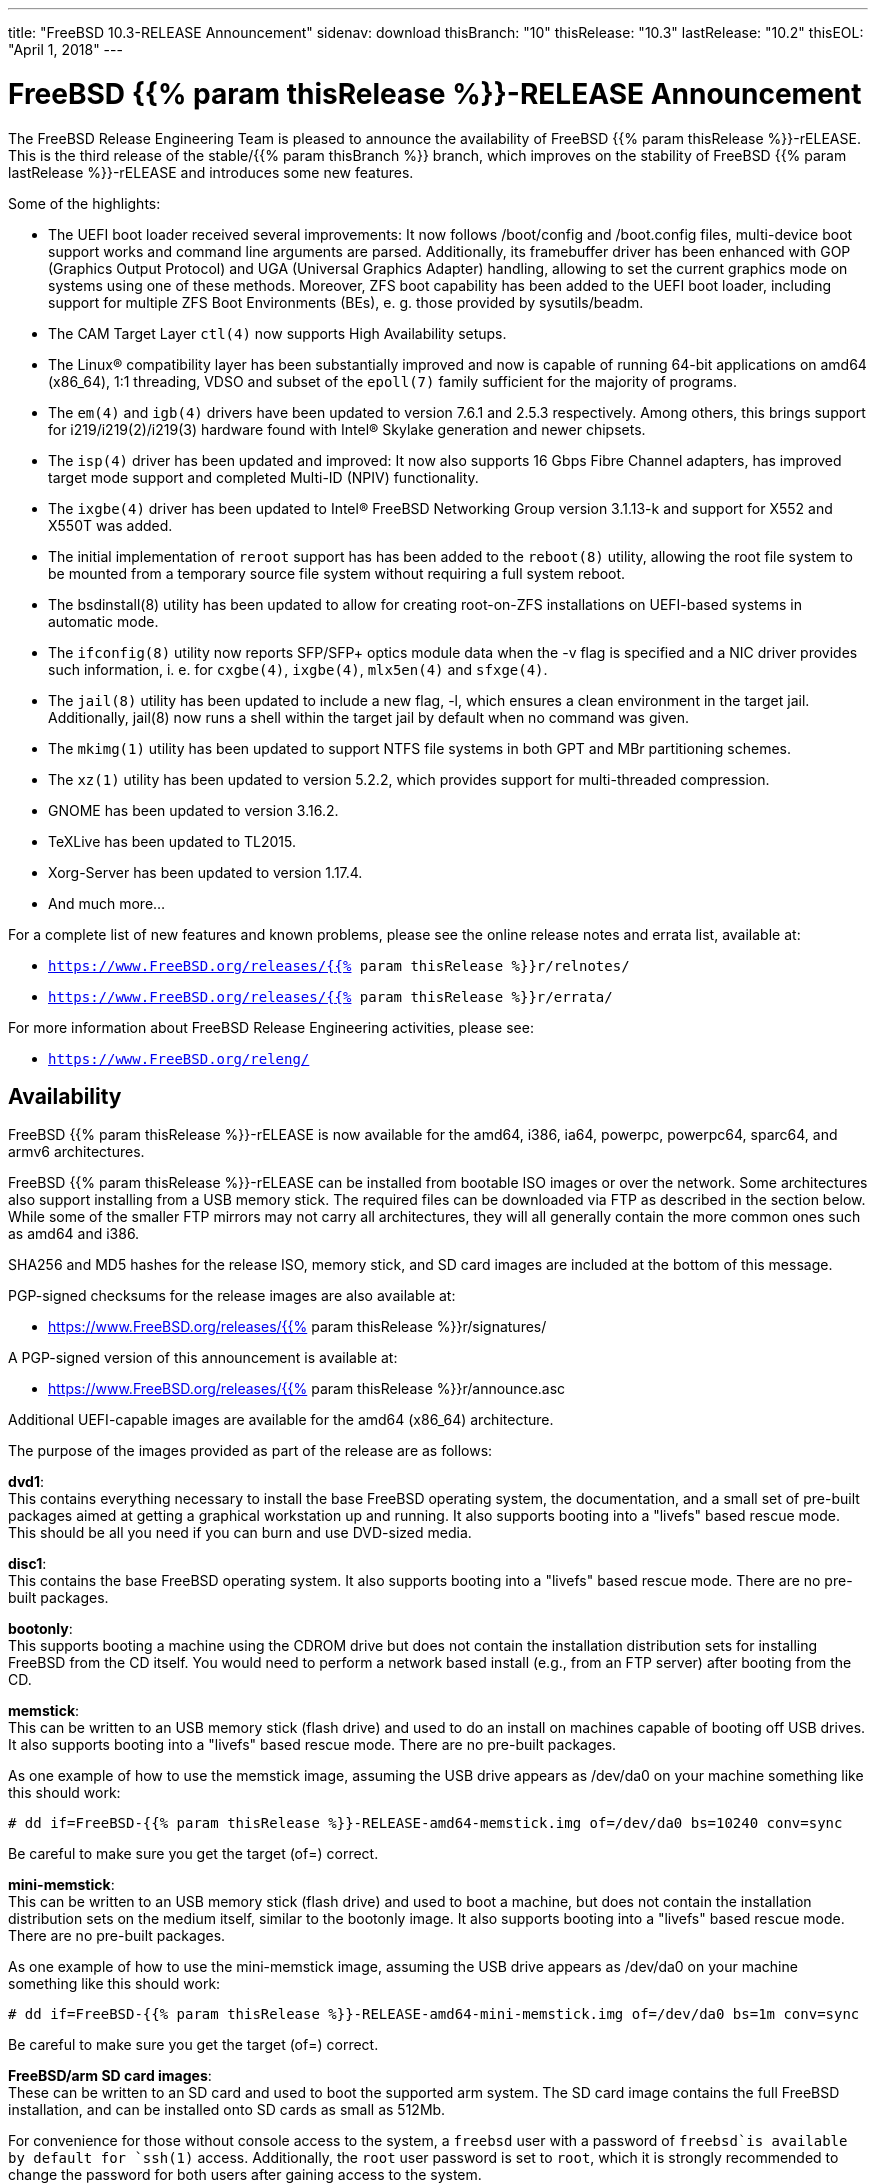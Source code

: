 ---
title: "FreeBSD 10.3-RELEASE Announcement"
sidenav: download
thisBranch: "10"
thisRelease: "10.3"
lastRelease: "10.2"
thisEOL: "April 1, 2018"
---

= FreeBSD {{% param thisRelease %}}-RELEASE Announcement

The FreeBSD Release Engineering Team is pleased to announce the availability of FreeBSD {{% param thisRelease %}}-rELEASE. This is the third release of the stable/{{% param thisBranch %}} branch, which improves on the stability of FreeBSD {{% param lastRelease %}}-rELEASE and introduces some new features.

Some of the highlights:

* The UEFI boot loader received several improvements: It now follows /boot/config and /boot.config files, multi-device boot support works and command line arguments are parsed. Additionally, its framebuffer driver has been enhanced with GOP (Graphics Output Protocol) and UGA (Universal Graphics Adapter) handling, allowing to set the current graphics mode on systems using one of these methods. Moreover, ZFS boot capability has been added to the UEFI boot loader, including support for multiple ZFS Boot Environments (BEs), e. g. those provided by sysutils/beadm.
* The CAM Target Layer `ctl(4)` now supports High Availability setups.
* The Linux(R) compatibility layer has been substantially improved and now is capable of running 64-bit applications on amd64 (x86_64), 1:1 threading, VDSO and subset of the `epoll(7)` family sufficient for the majority of programs.
* The `em(4)` and `igb(4)` drivers have been updated to version 7.6.1 and 2.5.3 respectively. Among others, this brings support for i219/i219(2)/i219(3) hardware found with Intel(R) Skylake generation and newer chipsets.
* The `isp(4)` driver has been updated and improved: It now also supports 16 Gbps Fibre Channel adapters, has improved target mode support and completed Multi-ID (NPIV) functionality.
* The `ixgbe(4)` driver has been updated to Intel(R) FreeBSD Networking Group version 3.1.13-k and support for X552 and X550T was added.
* The initial implementation of `reroot` support has has been added to the `reboot(8)` utility, allowing the root file system to be mounted from a temporary source file system without requiring a full system reboot.
* The bsdinstall(8) utility has been updated to allow for creating root-on-ZFS installations on UEFI-based systems in automatic mode.
* The `ifconfig(8)` utility now reports SFP/SFP+ optics module data when the -v flag is specified and a NIC driver provides such information, i. e. for `cxgbe(4)`, `ixgbe(4)`, `mlx5en(4)` and `sfxge(4)`.
* The `jail(8)` utility has been updated to include a new flag, -l, which ensures a clean environment in the target jail. Additionally, jail(8) now runs a shell within the target jail by default when no command was given.
* The `mkimg(1)` utility has been updated to support NTFS file systems in both GPT and MBr partitioning schemes.
* The `xz(1)` utility has been updated to version 5.2.2, which provides support for multi-threaded compression.
* GNOME has been updated to version 3.16.2.
* TeXLive has been updated to TL2015.
* Xorg-Server has been updated to version 1.17.4.
* And much more...

For a complete list of new features and known problems, please see the online release notes and errata list, available at:

* `https://www.FreeBSD.org/releases/{{% param thisRelease %}}r/relnotes/`
* `https://www.FreeBSD.org/releases/{{% param thisRelease %}}r/errata/`

For more information about FreeBSD Release Engineering activities, please see:

* `https://www.FreeBSD.org/releng/`

== Availability

FreeBSD {{% param thisRelease %}}-rELEASE is now available for the amd64, i386, ia64, powerpc, powerpc64, sparc64, and armv6 architectures.

FreeBSD {{% param thisRelease %}}-rELEASE can be installed from bootable ISO images or over the network. Some architectures also support installing from a USB memory stick. The required files can be downloaded via FTP as described in the section below. While some of the smaller FTP mirrors may not carry all architectures, they will all generally contain the more common ones such as amd64 and i386.

SHA256 and MD5 hashes for the release ISO, memory stick, and SD card images are included at the bottom of this message.

PGP-signed checksums for the release images are also available at:

* https://www.FreeBSD.org/releases/{{% param thisRelease %}}r/signatures/

A PGP-signed version of this announcement is available at:

* https://www.FreeBSD.org/releases/{{% param thisRelease %}}r/announce.asc

Additional UEFI-capable images are available for the amd64 (x86_64) architecture.

The purpose of the images provided as part of the release are as follows:

*dvd1*: +
This contains everything necessary to install the base FreeBSD operating system, the documentation, and a small set of pre-built packages aimed at getting a graphical workstation up and running. It also supports booting into a "livefs" based rescue mode. This should be all you need if you can burn and use DVD-sized media.

*disc1*: +
This contains the base FreeBSD operating system. It also supports booting into a "livefs" based rescue mode. There are no pre-built packages.

*bootonly*: +
This supports booting a machine using the CDROM drive but does not contain the installation distribution sets for installing FreeBSD from the CD itself. You would need to perform a network based install (e.g., from an FTP server) after booting from the CD.

*memstick*: +
This can be written to an USB memory stick (flash drive) and used to do an install on machines capable of booting off USB drives. It also supports booting into a "livefs" based rescue mode. There are no pre-built packages.

As one example of how to use the memstick image, assuming the USB drive appears as /dev/da0 on your machine something like this should work:

....
# dd if=FreeBSD-{{% param thisRelease %}}-RELEASE-amd64-memstick.img of=/dev/da0 bs=10240 conv=sync
....

Be careful to make sure you get the target (of=) correct.

*mini-memstick*: +
This can be written to an USB memory stick (flash drive) and used to boot a machine, but does not contain the installation distribution sets on the medium itself, similar to the bootonly image. It also supports booting into a "livefs" based rescue mode. There are no pre-built packages.

As one example of how to use the mini-memstick image, assuming the USB drive appears as /dev/da0 on your machine something like this should work:

....
# dd if=FreeBSD-{{% param thisRelease %}}-RELEASE-amd64-mini-memstick.img of=/dev/da0 bs=1m conv=sync
....

Be careful to make sure you get the target (of=) correct.

*FreeBSD/arm SD card images*: +
These can be written to an SD card and used to boot the supported arm system. The SD card image contains the full FreeBSD installation, and can be installed onto SD cards as small as 512Mb.

For convenience for those without console access to the system, a `freebsd` user with a password of `freebsd`is available by default for `ssh(1)` access. Additionally, the `root` user password is set to `root`, which it is strongly recommended to change the password for both users after gaining access to the system.

To write the FreeBSD/arm image to an SD card, use the `dd(1)` utility, replacing _KERNEL_ with the appropriate kernel configuration name for the system.

....
# dd if=FreeBSD-{{% param thisRelease %}}-RELEASE-arm-armv6-KERNEL.img of=/dev/da0 bs=1m conv=sync
....

Be careful to make sure you get the target (of=) correct.

FreeBSD {{% param thisRelease %}}-RELEASE can also be purchased on CD-ROM or DVD from several vendors. One of the vendors that will be offering FreeBSD {{% param thisRelease %}}-based products is:

* FreeBSD Mall, Inc.` https://www.freebsdmall.com`

Pre-installed virtual machine images are also available for the amd64 (x86_64) and i386 (x86_32) architectures in `QCOW2`, `VHD`, and `VMDK` disk image formats, as well as raw (unformatted) images.

FreeBSD {{% param thisRelease %}}-RELEASE amd64 is also available on these cloud hosting platforms:

* Amazon(R) EC2(TM): +
AMIs are available in the following regions:
+
....
us-east-1 region: ami-2d6d6347
us-west-1 region: ami-1b275a7b
us-west-2 region: ami-dcd239bc
sa-east-1 region: ami-e95dd185
eu-west-1 region: ami-a2f87fd1
eu-central-1 region: ami-3427c15b
ap-northeast-1 region: ami-840511ea
ap-northeast-2 region: ami-02c40d6c
ap-southeast-1 region: ami-ddb47ebe
ap-southeast-2 region: ami-bf0122dc
....
+
AMIs are also expected to be available in the Amazon(R) Marketplace at: +
https://aws.amazon.com/marketplace/pp/B00KSS55FY/
* Microsoft(R) Azure(TM): +
For deployment instructions, see: +
https://vmdepot.msopentech.com/Vhd/Show?vhdId=56718
* Google(R) Compute Engine(TM): +
Instances can be deployed using the `gcloud` utility:
+
....
% gcloud compute instances create INSTANCE \
  --image freebsd-10-2-release-amd64 \
  --image-project=freebsd-org-cloud-dev
% gcloud compute ssh INSTANCE
....
+
Replace _INSTANCE_ with the name of the Google Compute Engine instance.
* Hashicorp/Atlas(R) Vagrant(TM): +
Instances can be deployed using the `vagrant` utility:
+
....
% vagrant init freebsd/FreeBSD-10.2-RELEASE
% vagrant up
....

== FTP

FreeBSD {{% param thisRelease %}}-rELEASE may be downloaded via ftp from the following site:

* `ftp://ftp.freebsd.org/pub/FreeBSD/releases/ISO-IMAGES/{{% param thisRelease %}}/`

However before trying this site, please check your regional mirror(s) first by going to:

* `ftp://ftp.<your_country_code>.FreeBSD.org/pub/FreeBSD`

Any additional mirror sites will be labeled ftp2, ftp3 and so on.

More information about FreeBSD mirror sites can be found at:

* `{{< books "handbook" "http://www.FreeBSD.org/doc/en_US.ISO8859-1/books/handbook/mirrors-ftp.html" "mirrors-ftp.html" >}}`

FreeBSD {{% param thisRelease %}}-rELEASE virtual machine images may be downloaded via ftp from:

* `ftp://ftp.freebsd.org/pub/FreeBSD/releases/VM-IMAGES/{{% param thisRelease %}}-rELEASE/`

For instructions on installing FreeBSD or updating an existing machine to {{% param thisRelease %}}-rELEASE please see:

* `https://www.FreeBSD.org/releases/{{% param thisRelease %}}r/installation/`

== Support

FreeBSD {{% param thisRelease %}}-rELEASE will be supported until {{% param thisEOL %}}. The End-of-Life dates can be found at:

* `https://www.FreeBSD.org/security/`

== Other Projects Based on FreeBSD

There are many "third party" Projects based on FreeBSD. The Projects range from re-packaging FreeBSD into a more "novice friendly" distribution to making FreeBSD available on Amazon's EC2 infrastructure. For more information about these Third Party Projects see:

* `https://wiki.FreeBSD.org/3rdPartyProjects`

== Acknowledgments

Many companies donated equipment, network access, or man-hours to support the release engineering activities for FreeBSD {{% param thisRelease %}} including The FreeBSD Foundation, Yahoo!, NetApp, Internet Systems Consortium, ByteMark Hosting, Sentex Communications, New York Internet, Juniper Networks, NLNet Labs, iXsystems, and Yandex.

The release engineering team for {{% param thisRelease %}}-RELEASE includes:

[cols=",",]
|===
|Marius Strobl <marius@FreeBSD.org> |Release Engineering Deputy Lead, {{% param thisRelease %}}-rELEASE release Engineer
|Glen Barber <gjb@FreeBSD.org> |Release Engineering Lead
|Konstantin Belousov <kib@FreeBSD.org> |Release Engineering
|Baptiste Daroussin <bapt@FreeBSD.org> |Package Building
|Bryan Drewery <bdrewery@FreeBSD.org> |Package Building
|Marc Fonvieille <blackend@FreeBSD.org> |Release Engineering, Documentation
|Xin Li <delphij@FreeBSD.org> |Release Engineering, Security Officer
|remko Lodder <remko@FreeBSD.org> |Security Team Liaison
|Hiroki Sato <hrs@FreeBSD.org> |Release Engineering, Documentation
|Gleb Smirnoff <glebius@FreeBSD.org> |Release Engineering, Security Officer Deputy
|robert Watson <rwatson@FreeBSD.org> |Release Engineering
|===

== Trademark

FreeBSD is a registered trademark of The FreeBSD Foundation.

== ISO Image Checksums

=== amd64 (x86_64):

....
SHA512 (FreeBSD-10.3-rELEASE-amd64-bootonly.iso) = 11590339e9d65202a4db187f6b6c5375bfb5f12d6ebd60c7be08e8e3fc33e1a01cda7bd4bc9ffa2f29341e8befd5147d379c10b62884d3e544ca29ac7ecd4da9
SHA512 (FreeBSD-10.3-rELEASE-amd64-bootonly.iso.xz) = 71f70a285e28ee325bf1421e0d348ced840e61a8ec1ec72fcee72d72ecddf90d913332e9fe6a523fe82349cc958993d62728adfdb2ca9b231449358d2760be64
SHA512 (FreeBSD-10.3-rELEASE-amd64-disc1.iso) = 8137966d9b62eb4bf597b047a8a43ae9f9a06f23ab7c812f229d32cbfab5bb0cc27089dcfb5d233e50a18620b75606e31ff01bb3084517746664b3b3c46c9d04
SHA512 (FreeBSD-10.3-rELEASE-amd64-disc1.iso.xz) = efbe9f7fa9e4a65d3640fe224e27b8674e3c551c401346f2ac9e2c09e7c854657977b788215c95c7219874b9f2357660462fdb281c3bea5c6ab48923318b95dc
SHA512 (FreeBSD-10.3-rELEASE-amd64-dvd1.iso) = 7f3276b1276066efbf6e89ebeb1c8562ef052ece778efa3823d8213f55a84de30917965a41cad4912747882a6962bc97f021b73be5e16921a236be9a4a86bbf0
SHA512 (FreeBSD-10.3-rELEASE-amd64-dvd1.iso.xz) = bdff834f74ccbacc2267ff15a65820dfddf263384e9bb6e0ffc3c702203b26f6789a90aaacabaef498631f94d3fae9502bc29150606c54dce9a0eafcf99eabcc
SHA512 (FreeBSD-10.3-rELEASE-amd64-memstick.img) = 94f7708ac5b0e744c9dc40f19b45a2f6d0ac87f0ce0e3cd5c084a5d860ac16c3a3e167b04d4354faf9a70ef2836925518f072bc6b03147a1672ffb7790644b5f
SHA512 (FreeBSD-10.3-rELEASE-amd64-memstick.img.xz) = 0eeb288be67dc762c1c8f715465c4e169e1ce4272ceff4e57e3deb35665828c37bb096f6e527023ba59ff9831656c3d4be1730cbc243882c4921c0062a817a7e
SHA512 (FreeBSD-10.3-rELEASE-amd64-mini-memstick.img) = f8248baf434933e20c87074ba1bd7b09a4afcae0c667afd91add3ca3e178a1941552876b7a9bf508910707f88975b795db1ba253f8f2341a08b03b7d1725ddfc
SHA512 (FreeBSD-10.3-rELEASE-amd64-mini-memstick.img.xz) = c637e65775b5d4e8dd5bdaf253f548c7fd9e11e140ba45bb12f72916de24ce73d813bb735610e94143fd24ab3f8e61321901ca9b5ed2d029fe67abb8a9e816ec
SHA512 (FreeBSD-10.3-rELEASE-amd64-uefi-bootonly.iso) = 5d9afaa1b6ca69fbe8236bcceb22057d003c10e6433da926fad9077565233389e18e09c741fa13b2d51ef19c9cd5d0c30082ceb8b2f42a4382be8477f27998e1
SHA512 (FreeBSD-10.3-rELEASE-amd64-uefi-bootonly.iso.xz) = 42ce73699f18bb90a18d7ffc349f64031a820d1a2a3ac767cdf3e3ba4ac8f26ff4273c4d6a936d2f74d8c86ea533b910b6eba8eef0ba2eb964dcab7b5f4ea011
SHA512 (FreeBSD-10.3-rELEASE-amd64-uefi-disc1.iso) = b5658b923bdc13c9c58b13eb92198fcd7e3bac0dfe11ad56248330894b1d308c1d3044cddd3ff318bf63e0b703d44c6b1ddaf9f6b1eae11954c26e9947a9d035
SHA512 (FreeBSD-10.3-rELEASE-amd64-uefi-disc1.iso.xz) = 2a2bb0681c3550ac662e2e05ed547c209992ab7288ecb2fb0e641caeb6097356449b36359df5669fabc1508bca69e0508cc0185f1ab786eadabca85f141e018b
SHA512 (FreeBSD-10.3-rELEASE-amd64-uefi-dvd1.iso) = f886ae26d443ace9e51c63c013957fec6781447ac55cbd5f0dedf7449dc4eb185fdf2752e8f0f7bdafc600cc9ac310eaf73a172937d51658e8462081fa8de885
SHA512 (FreeBSD-10.3-rELEASE-amd64-uefi-dvd1.iso.xz) = 0c9ce69edc6e243814a75cad4477c54e06dc2a4a391705d9296f6e333499f00cd3d76ed712e8ddc0348f16355c3e533dfb11f36bb4bd5cd07e3ca8e6b8a30300
SHA512 (FreeBSD-10.3-rELEASE-amd64-uefi-memstick.img) = 8a814e69bcebf80fc17658ca4595cb1ddfb21e00d76e3dbcc6c3d3fa0bb0bd6dfa78567b6454177778d225b984ec9cf042f3ca69e0100636f795f9d3ddcdaff3
SHA512 (FreeBSD-10.3-rELEASE-amd64-uefi-memstick.img.xz) = a115288118b7108e939c2a09405ed4b3a41eb0bb3ac19c2d3d4d1ad23c41ece2813fff476589050572a364848c0c61b164274e71b91a1bf122dfd9ab03735e42
SHA512 (FreeBSD-10.3-rELEASE-amd64-uefi-mini-memstick.img) = 73c3ddc090aff811c557183cdc0d83f508a2eb910a5c4d364570589cac868e98a4a316ba4ea1977749f89705cf4767d50beb65bc65e503626a3630b010c0d966
SHA512 (FreeBSD-10.3-rELEASE-amd64-uefi-mini-memstick.img.xz) = 8a60ff8e71411b61379afcdc7d3a1b1f3e0351b5e39518ab5dac326b411d22e30c417c8f8f5c80c0241eda55d73dd5ffa42e2ff6073ac7af1bab4f8c6eb0ad58
....

....
SHA256 (FreeBSD-10.3-rELEASE-amd64-bootonly.iso) = fdc5aa3f5c32b96ff965d4b3f7ab12264805092ccfd76aefe2f6b0592c934107
SHA256 (FreeBSD-10.3-rELEASE-amd64-bootonly.iso.xz) = 5bb193fa69f110dafa5d5bd84fb2f50d4700196d4d47757721b0b53f1fc660c4
SHA256 (FreeBSD-10.3-rELEASE-amd64-disc1.iso) = fef068cf6dea26923ab84b62ba9f21461ca0bdec90a0741c8ffb0e1ca29e410d
SHA256 (FreeBSD-10.3-rELEASE-amd64-disc1.iso.xz) = 97b40cbe6c0b90f8db3bbca4276a7f208249ce297f7a49583d844838b40a562b
SHA256 (FreeBSD-10.3-rELEASE-amd64-dvd1.iso) = 3f33fc506b18d752564c3ba92419592a489fceef43f73827c42a4e4d31fd4b7d
SHA256 (FreeBSD-10.3-rELEASE-amd64-dvd1.iso.xz) = 94158ba468d39e56314e76bf864b0931b26644f2723cf1e3586ec677388f45d1
SHA256 (FreeBSD-10.3-rELEASE-amd64-memstick.img) = 922440e6b538bc9e7dd72b58084d2712cd770f61f370261f5bf6528b5f8d3083
SHA256 (FreeBSD-10.3-rELEASE-amd64-memstick.img.xz) = 32fa4509a6e557148d24bbf086dd71429700d3e7ff8ce4aa8cc047499b640bc4
SHA256 (FreeBSD-10.3-rELEASE-amd64-mini-memstick.img) = 76bf623ac785261e810596a05f149565d6f1c798927d1172d6e4335e7b448bb3
SHA256 (FreeBSD-10.3-rELEASE-amd64-mini-memstick.img.xz) = 6df49c98d0de1f6b9fe6836ca4b45c605e5a99c16003ddc30cf7aa0c5b892c46
SHA256 (FreeBSD-10.3-rELEASE-amd64-uefi-bootonly.iso) = d9f1d52639821bbd818844f1899a5cf2a5601143ca76c095158405bf14719ebb
SHA256 (FreeBSD-10.3-rELEASE-amd64-uefi-bootonly.iso.xz) = c5ceed462e6348ef2c1952258cac342739af7fdfa7043bd3257b1aa41c1004e3
SHA256 (FreeBSD-10.3-rELEASE-amd64-uefi-disc1.iso) = a8b58e036503466acfbfd2af3dd9717febe595bff6b289a232e3fa54fc74736d
SHA256 (FreeBSD-10.3-rELEASE-amd64-uefi-disc1.iso.xz) = 9a3ef5dd50ad04c5d59609396521522a0dc7b6860fa18488a773bb21f164328f
SHA256 (FreeBSD-10.3-rELEASE-amd64-uefi-dvd1.iso) = 996412ff2e0cd11d27c2c44ec6311f22138b9bfc7c8d904cfce2f9f0719c3157
SHA256 (FreeBSD-10.3-rELEASE-amd64-uefi-dvd1.iso.xz) = 34969203f347062203370b7908e80cbaae81b06918283c5808fa636df86559c6
SHA256 (FreeBSD-10.3-rELEASE-amd64-uefi-memstick.img) = 262b1ce271ad7ec60e1f813e693dac017ea049c6f4a141861b1b773630442093
SHA256 (FreeBSD-10.3-rELEASE-amd64-uefi-memstick.img.xz) = a11a14c566152b8272b9de844ace553160eae7d85bdffdce36769167abd705d9
SHA256 (FreeBSD-10.3-rELEASE-amd64-uefi-mini-memstick.img) = f81c06a8ad5d739f01a51f6319e209aadcd1decdfc69a289b40a1d42b20300ec
SHA256 (FreeBSD-10.3-rELEASE-amd64-uefi-mini-memstick.img.xz) = 49127d324f388bf98e1dbec84174d04d8a596db729710697fdc530da83ba3253
....

=== i386 (x86):

....
SHA512 (FreeBSD-10.3-rELEASE-i386-bootonly.iso) = 64f0fac6935041693cc55f57d38bf18c6da3c599d7fd6c1b2fd0a3857175fefae37699b6d5aa5e64b2b889b14d90913908418aaa9c657d071a590e4f055907dd
SHA512 (FreeBSD-10.3-rELEASE-i386-bootonly.iso.xz) = ce33a59f1e708fc3b78a0c11431fe5746decde54ad58a7233571db3f275c06396712dad0024e8a227d51eb0412a7f37b1d149dacc2278cb0670efba1e9277b8b
SHA512 (FreeBSD-10.3-rELEASE-i386-disc1.iso) = 3846150e7c460ff77a3ceae913a625b811c88276c77d23335323eb0bf70fd953891538549823c662a318b3cd4b06f64b72fda95d5bb04e9e7314355444d6953d
SHA512 (FreeBSD-10.3-rELEASE-i386-disc1.iso.xz) = 35c5278850b2f6266e57850c6388beb77d865a9c14028e7569eaa910eb52744d38ecc1f5b1e8a59ceb9e0c0cec6414d5eea2afc55ff070b402ef94b2b1ddce9d
SHA512 (FreeBSD-10.3-rELEASE-i386-dvd1.iso) = c2140b9bd20bc73abcea64fdec9d4dec8247576f4667b0de33afa29e8915907e79b58dbbf37264526bb2eeaf012186e7e8e6b07a8b9e46c1034fed2b0b3f19eb
SHA512 (FreeBSD-10.3-rELEASE-i386-dvd1.iso.xz) = 4f908e0f971b260b562b715eeba33b596c58f7d0b8c43ad4a721542dd880d5e8ecbb0f81a6287b261a7fddd1d3fce5174b34c463e30b89f965c6136cf61ffbe4
SHA512 (FreeBSD-10.3-rELEASE-i386-memstick.img) = 95bef1570602900103bcd84aaaf68c529becf84220f0a2aa48116c367b4ae5fd16f6731d630ac95695329193e12c1863446464c15d3ee43f04eae2a225a7fe86
SHA512 (FreeBSD-10.3-rELEASE-i386-memstick.img.xz) = e57bd35803698d47c44d9671ad527cbb9d5898c5785b2bc1542ae3828429e84b4a5bbc704e65d04cbf1ccceff97c1c2d0e17044636382680dd5b85a53a76539e
SHA512 (FreeBSD-10.3-rELEASE-i386-mini-memstick.img) = 310312a9212e4db3c4b08f73f9691e935ad66f73ea874c11738d5ab40dfdeaa17c09a50188cc3efb2d89c37e81257d2ba60fced83e2ed209e009dc7d760ed6fa
SHA512 (FreeBSD-10.3-rELEASE-i386-mini-memstick.img.xz) = 247af94400c1c5a47db7801a8ec2a0c6d806333546e5123cd853333711cde5e1e5eca4111d6151e737d8c0d63c960aa3e45a7ee679acf8e1912c7fbffc077730
....

....
SHA256 (FreeBSD-10.3-rELEASE-i386-bootonly.iso) = 69a73f562fc92a3112d6eaa9f700df286dcf1c7eaf23841e3c526e0eed367ca7
SHA256 (FreeBSD-10.3-rELEASE-i386-bootonly.iso.xz) = fed9dc00d5993dc438fc84f0c390654a33d6c9985f1d9040b33d3f42f86135b8
SHA256 (FreeBSD-10.3-rELEASE-i386-disc1.iso) = 8329ee2ca4779892edbb001c303670d74642e4353e97d02f4521895023cacd5d
SHA256 (FreeBSD-10.3-rELEASE-i386-disc1.iso.xz) = 621295e9ade1da8d1bcd476c66f84bf5e0852e1254243cebe0e048e4f1ea3531
SHA256 (FreeBSD-10.3-rELEASE-i386-dvd1.iso) = ff76bfab55d7c5651923e39259fb2dd913d71b329505b9abbc3c04b8e0319267
SHA256 (FreeBSD-10.3-rELEASE-i386-dvd1.iso.xz) = d1c5e95f7d7a790ee559546b289c98a9fb6f5ca0389ad10a014cf2807da9c6cc
SHA256 (FreeBSD-10.3-rELEASE-i386-memstick.img) = ab104a30627754bb8d39eeff3c5c5a4a15537d32c749e2b9841b34cb08e17eb0
SHA256 (FreeBSD-10.3-rELEASE-i386-memstick.img.xz) = 95e4b4c3f2f8c42059fc6fe0659a354670edfa2eadfad86192733fe8b87cbe7a
SHA256 (FreeBSD-10.3-rELEASE-i386-mini-memstick.img) = ef92843b74115df98a4f373b6e9f2dfd8b6344f96a31239436e916bc6a02c6ad
SHA256 (FreeBSD-10.3-rELEASE-i386-mini-memstick.img.xz) = f49627b7f6d733614060d093f02299c63310477039bb4e12a40befc94c430acb
....

=== ia64:

....
SHA512 (FreeBSD-10.3-rELEASE-ia64-bootonly.iso) = 06cfcd4e74077ed5318c08f786a053073d00dec5595d565f2560f0ffe95b3f5685b7f9eeadfc1432f0efcabfde14b31b263d17dabe6f0a8bb7aa2aabfc8d0915
SHA512 (FreeBSD-10.3-rELEASE-ia64-bootonly.iso.xz) = 662eafecbaadaf08cbabeaf05e23788d3cad1ce7a2a57796e5a2e7a7df8cae503478676587c88d3992e5ba51d0df29a1586bfb72f21cdaa89aaa06938c00d598
SHA512 (FreeBSD-10.3-rELEASE-ia64-disc1.iso) = 87a90b8341e00fe9308202935ecb8ff2d54b36761b35a05176db1fedd262584bcdeb47e71fc0586ebdb592ad7eb152539bd2eebbadcbdf6f8a7ca94392f713b8
SHA512 (FreeBSD-10.3-rELEASE-ia64-disc1.iso.xz) = 846bd16f06a5fb72b5285a38b829bfd1b4717029029de1d49b65cd05c838d52ffd9557be9915e36075c0d6ea4ac5d7939011952db581ced9c987ab25b25fcff0
SHA512 (FreeBSD-10.3-rELEASE-ia64-memstick.img) = 87e3b1aaf65ecd31a8eac4f6883509924ebd5c53c7d5346bc3381f0ccfffd0ba580c7f81e0a39cf49a61a302f9a5399e05f4ed4104cd7617574907475c046b0e
SHA512 (FreeBSD-10.3-rELEASE-ia64-memstick.img.xz) = 4ed89ce73c27f3842aea1c7f4ee4460eaa4198c982210908b7ee427ee096d0195bbdff796f93617db29a2e0e08838e0467cb6e6712a160ec4382aacdaf64760e
SHA512 (FreeBSD-10.3-rELEASE-ia64-mini-memstick.img) = ff92620cc2fe12f740daf2e71d4acb7c5841403dc7a587eb1ee98d5fcf6d4c268512c25440cb5f02db82a11b305d39dab706d2284682f753e535a870f1d2f400
SHA512 (FreeBSD-10.3-rELEASE-ia64-mini-memstick.img.xz) = 6f57985f258f5313b225d41d86f39ca33e21775d05bff63cdf3c238e36b8453b3ffd828cbd738a14d6cdca564f992201a9aa31800f04de604f749b9b04793d4c
  
....

....
SHA256 (FreeBSD-10.3-rELEASE-ia64-bootonly.iso) = 8ff6770603d50a5b7e855cb36584d1b13fff10f2dafd4cfb101adfdfb235229d
SHA256 (FreeBSD-10.3-rELEASE-ia64-bootonly.iso.xz) = 9759ad3659ebaaf85b68e49dd91c984571a893bf2d686dee4f842d84a9f691ff
SHA256 (FreeBSD-10.3-rELEASE-ia64-disc1.iso) = 8dce97fd40da4b789913fa2fc30935b8e99acd54de7cef168459316acb1d8c6f
SHA256 (FreeBSD-10.3-rELEASE-ia64-disc1.iso.xz) = b52570a4200cffb2160267d0d0b23c7a1f6f8916039ac21058bab0500aa7ba92
SHA256 (FreeBSD-10.3-rELEASE-ia64-memstick.img) = d6e85f6ff064956673ed4404916ac1e3b19a52e6d7bc2051f6b782e8c151d391
SHA256 (FreeBSD-10.3-rELEASE-ia64-memstick.img.xz) = 0cd27bdd6456309ddf49cb6d15d92042f1287dd2fea0adf56b0d5f33b7740688
SHA256 (FreeBSD-10.3-rELEASE-ia64-mini-memstick.img) = eb976acc08bc9b21f153f0a75c5ff6c481e4f4c8f2729aca04a5ad28a927b955
SHA256 (FreeBSD-10.3-rELEASE-ia64-mini-memstick.img.xz) = 8a76b5294bc2fd63626a6d8249ea05f1be77af62e25161efbe6431b6fa4d3130
....

=== powerpc:

....
SHA512 (FreeBSD-10.3-rELEASE-powerpc-bootonly.iso) = c53a2a44b2a55ff7b2878f0c8c5dff11b5a8ed807659a4d11996c2828449166ef8faeae37381ca432ae860418ce9367a1b53410c1a0a00aecc18e9c90e9f601c
SHA512 (FreeBSD-10.3-rELEASE-powerpc-bootonly.iso.xz) = 9e4a777aee71b7846273abc01ae8e8ac873154e889a415739bcd735307f762daf1496dd62981899863813b64db7f2a35aeada9c8c1c640fd698ff86b26ce1fb0
SHA512 (FreeBSD-10.3-rELEASE-powerpc-disc1.iso) = a9b9616f00c4a6bc40d4e8d81ec3e86f383855b119af1fd4183a40dd425510bea8b83f404d9761f599ad5632d1de89513a061ad216929ee75af83731b259346f
SHA512 (FreeBSD-10.3-rELEASE-powerpc-disc1.iso.xz) = 53acf205fb3dc21aab853dfa5675d7479cc9395ac4874eb5d64b54cb70fea7314d41243412c74d4ce9027254b2d89fcffcf8a109ff68b8f9fac9766e92578c39
SHA512 (FreeBSD-10.3-rELEASE-powerpc-memstick.img) = 9d9093bc5ef0f13af81e04010e0f6a11f8a58701d3feb8b97c13cb283792533e2f54f31bfb83a9934336e5b134667866a1b0613e0a4c3f9914fb6f8fb6e46b85
SHA512 (FreeBSD-10.3-rELEASE-powerpc-memstick.img.xz) = 31f091be18ca5815d72b500cd4341b5bb91024f71d72030e073b66f8da70726329e5ed31ea710663f49704df7f873009dc887661766b686e87ced5c1cfba0782
SHA512 (FreeBSD-10.3-rELEASE-powerpc-mini-memstick.img) = 941e7ddfaeba722edb532cf1541b9cba4fd47a0e2eba05ec4ef33f96737f8d86b2c82cb17b633fc2a6393c60c5ee12e2b895559b99d464f87d847fc551ada211
SHA512 (FreeBSD-10.3-rELEASE-powerpc-mini-memstick.img.xz) = 7131fb60f09329dc0073d99f634deec23984ee2e7dbe01f8c1718751e68e884903257df566c7c9b31086f322486727c3296955f6a4c3df7de70d9fdc78bca620
....

....
SHA256 (FreeBSD-10.3-rELEASE-powerpc-bootonly.iso) = 8af77da5f8f69f18f918920e314bd918c0b41e90311f54ea3617b72ce6cf1a09
SHA256 (FreeBSD-10.3-rELEASE-powerpc-bootonly.iso.xz) = 8b088e84e417251065d2602fb89d162418f2d45304a0d4b6916eb6c719d4416c
SHA256 (FreeBSD-10.3-rELEASE-powerpc-disc1.iso) = bbb268e7e1c60509cba0f6e47e0d769f30acc65eb8f079b5e20f33177511e333
SHA256 (FreeBSD-10.3-rELEASE-powerpc-disc1.iso.xz) = f3c6dd93ea7e3cd3a3f070e690ab115bab15901620a4752d3382f85a4d8771a9
SHA256 (FreeBSD-10.3-rELEASE-powerpc-memstick.img) = f3924dc0876e6123f3aeb42de440d7080e055ed32d0f637f1a030a09aa1d33e5
SHA256 (FreeBSD-10.3-rELEASE-powerpc-memstick.img.xz) = 8dc99637bba016378e7e50f785c3c6ea1a6ba33a5d67b35da73b6d8efe209772
SHA256 (FreeBSD-10.3-rELEASE-powerpc-mini-memstick.img) = ce97f246fa24d51576d56be97ed7f33363d184b44eafd37e262ae51435f193ee
SHA256 (FreeBSD-10.3-rELEASE-powerpc-mini-memstick.img.xz) = b54e6481a864ca36c23ceb85e8077dde6d1bd000b621ed436fdc0a7ac9c257da
....

=== powerpc64:

....
SHA512 (FreeBSD-10.3-rELEASE-powerpc-powerpc64-bootonly.iso) = a756922726a6551348e213660a919629c5112063f30ea6b173ec4fdd3bc5a09cc189b2239273ce84d7db16367537da5d6afafdda441f02711955a2fbb65b16f8
SHA512 (FreeBSD-10.3-rELEASE-powerpc-powerpc64-bootonly.iso.xz) = 4595a0559fceb5f15bf526ca501f10344224f44cb2e9599eeabf867d4a152858c28ad7396ecec4a99ca65d23422a173f77f548afe3bc6abe7273de357f077fde
SHA512 (FreeBSD-10.3-rELEASE-powerpc-powerpc64-disc1.iso) = 930afe31010e96b87989a6dca336b04e9519caf5db1c1ac71e0bc9768aeca54dee0863283cd079f2adb5ce790f6957704683880794c5ce569a3e640f23ac97d1
SHA512 (FreeBSD-10.3-rELEASE-powerpc-powerpc64-disc1.iso.xz) = 61e9bce0c9a7fe9f9328be99f92e0f730dae699b17eb5672ab487fcab06475da23cd4ecbb45f28b5dfdf4de99a6358afd8cd129caf9763c8bbd46536dd7347cb
SHA512 (FreeBSD-10.3-rELEASE-powerpc-powerpc64-memstick.img) = 7114cb95a3f14494c77f8b3d54d0a4af0faf7bb567675e2f38ff82a42f9b7649acc78e4aafb65d6aa4f5cd6c4e57947130fd12f6a0ed02ff343497b32877192a
SHA512 (FreeBSD-10.3-rELEASE-powerpc-powerpc64-memstick.img.xz) = c6db13bb46d506a37c0afe6831a53c1ad2a18bede0aaaf6bd6a500dc9e006cf0b8da6bbd2ca6f90f9532a5500a64fa7a56f8bab44f5dacd535d975efa4c1eb69
SHA512 (FreeBSD-10.3-rELEASE-powerpc-powerpc64-mini-memstick.img) = d2aa52acb1889802838763dcb888fc1d8217e7643c5e9dc7d4e01be1febbccb97620cc4213806dac7a20550d8190293a03ce3c98194f0b9e2f345c30c132e2ac
SHA512 (FreeBSD-10.3-rELEASE-powerpc-powerpc64-mini-memstick.img.xz) = 4a06e36c54184daeec2a0bb7f2bb52a0c45005cce30d92d53bb48b5ca9645c94e576adabf628d6157e236ad3f191c25dea7f39daf12b3de902f84ea9cf9274f9
....

....
SHA256 (FreeBSD-10.3-rELEASE-powerpc-powerpc64-bootonly.iso) = 5b01ed8825f625b92e25092919c749848f7f2ca1803c8bbb71483d066ab7cb60
SHA256 (FreeBSD-10.3-rELEASE-powerpc-powerpc64-bootonly.iso.xz) = 3f42cc7ba79b8f9e8f2f3da6747a516e54d094a310971fef9408cbf61d5b53a3
SHA256 (FreeBSD-10.3-rELEASE-powerpc-powerpc64-disc1.iso) = 05f8e471eb2e110273a2cfb0d00268fa9cd97a6936d07c2d4cbe2434695dad7d
SHA256 (FreeBSD-10.3-rELEASE-powerpc-powerpc64-disc1.iso.xz) = 846c9bfa0da9cc1805c3a641a0db1ff90cc97135b46814a45018ffb190dc0cbc
SHA256 (FreeBSD-10.3-rELEASE-powerpc-powerpc64-memstick.img) = 794c73257f75def1f380fef309b4a3c86fa8ced454b44ce7b9d20e245527c236
SHA256 (FreeBSD-10.3-rELEASE-powerpc-powerpc64-memstick.img.xz) = 829c1b8d1064b6e63876172932c20231056d85fccd2d7e1744dbd63b3ed83f29
SHA256 (FreeBSD-10.3-rELEASE-powerpc-powerpc64-mini-memstick.img) = 702f20c843e6e23d07eb4f5733b00443c06068f728709eb4098ed33cf3159703
SHA256 (FreeBSD-10.3-rELEASE-powerpc-powerpc64-mini-memstick.img.xz) = 3afe77c75ad2569374cba9951efca86f5ec76dd227960660ac2ab93f98bcc1a5
....

=== sparc64:

....
SHA512 (FreeBSD-10.3-rELEASE-sparc64-bootonly.iso) = cad4b6624820f791e92921212a2717aad3d42a49d706eb499654f39683f9cffc398b1bdc10028489d4a777b8aa427169267f52d6ae1c3eee682ebf9ff006ca91
SHA512 (FreeBSD-10.3-rELEASE-sparc64-bootonly.iso.xz) = 866bc9b7ced036c2f5113b9e51144301f4077099e7a64542c2b843de38810e53ae988b6622780f054acd84770bc43f8d93fcfc2044cb88caa813a7b19a5f6528
SHA512 (FreeBSD-10.3-rELEASE-sparc64-disc1.iso) = e1c38adc3321fb0eb1febcf8dbb320f33c82be7045e3761afe82c0993313ac512beb1cf6e970546eb13ed571181da3cab4d5b1e43f0537ff2b7a5e7fc13eb11a
SHA512 (FreeBSD-10.3-rELEASE-sparc64-disc1.iso.xz) = 4f0298f9699996b8e5c958bcabf21b1de9f5b1a28cd6e589b4909674b77c7e1293afb11107d04d4c0ac7c829e740febd80c696002939b0ac2b171ee398648d14
....

....
SHA256 (FreeBSD-10.3-rELEASE-sparc64-bootonly.iso) = 933aca4b959735f0b73a9d921efdaa76bd8dfee48efb8328f3d3923bb315a3af
SHA256 (FreeBSD-10.3-rELEASE-sparc64-bootonly.iso.xz) = 4d860d3c206b1ff6f01e55e263a2fbc5c8b05384ab1d6a855a548b42f36e72d0
SHA256 (FreeBSD-10.3-rELEASE-sparc64-disc1.iso) = a200182272456c17050609d84e1bd694865d6f312714f078c83e1e6139fc96d9
SHA256 (FreeBSD-10.3-rELEASE-sparc64-disc1.iso.xz) = 062abed656ecaa90efb4ae15121ad69189030a130d61cc588d5f38b4c0f2d02f
....

=== armv6 BEAGLEBONE:

....
SHA512 (FreeBSD-10.3-rELEASE-arm-armv6-BEAGLEBONE.img.xz) = 24362ead342d3d87661f2f965d9b3c50f086ad368e4ed536574b92d9de02e0c0550670ade33b095a198face4af7a601b52af57ab0e145412ff2653dfff2ef5a3
....

....
SHA256 (FreeBSD-10.3-rELEASE-arm-armv6-BEAGLEBONE.img.xz) = ff130213e805c360261aacac9dc56ee7e08c90f3141ad3847707e4fd7810a09b
....

=== armv6 CUBOX-HUMMINGBOArD:

....
SHA512 (FreeBSD-10.3-rELEASE-arm-armv6-CUBOX-HUMMINGBOArD.img.xz) = 31a9139e8c7b511ace81d4ec192f46f97b62108768d98e00929a3fbef6ba4dad43b1e612108a42cb2603b3ccfce4821b62f6c010afde5b735d5677a987c984d5
....

....
SHA256 (FreeBSD-10.3-rELEASE-arm-armv6-CUBOX-HUMMINGBOArD.img.xz) = b2f578884dc14171bade2977083576e6a71f23b0c0ed0b8c31f15c53da1b60e0
....

=== armv6 GUMSTIX:

....
SHA512 (FreeBSD-10.3-rELEASE-arm-armv6-GUMSTIX.img.xz) = 87a80b38fcb23ec9d47e3d85b8c62979369b437d107ee5819790e477d2dc8826e447cbd74818b2071f0c98458d58fb63b8382c87997e911c3d1ac746c3d62881
....

....
SHA256 (FreeBSD-10.3-rELEASE-arm-armv6-GUMSTIX.img.xz) = c954df096f43ddf9eb273d0ec00511277e3d087701c695024b01efb6c4ca0519
....

=== armv6 rPI-B:

....
SHA512 (FreeBSD-10.3-rELEASE-arm-armv6-rPI-B.img.xz) = bc62a3eabfcaeb43535de103c11074eea8785a3ad9919665c89828dc8a42be0f9d99ef62563adb60c4690eda1a4ad28d7e2798ffc74d35cb846fb9d3a0117f11
....

....
SHA256 (FreeBSD-10.3-rELEASE-arm-armv6-rPI-B.img.xz) = 47ec3a9e9d99d4a5c5d4696a12e7bc95c8e4e44926b8c882f4b967141b0f5a1d
....

=== armv6 PANDABOArD:

....
SHA512 (FreeBSD-10.3-rELEASE-arm-armv6-PANDABOArD.img.xz) = ba6363c9b99fbf5725ea309bf6542be2df30edab63defaf705833734c4cfedf4739de94edb00e5a1d0cab967af0d2a29af67f76b7e7c45795d81da5661454848
....

....
SHA256 (FreeBSD-10.3-rELEASE-arm-armv6-PANDABOArD.img.xz) = 2138e25bc833be9be2cb6199e5be0f3cbf70df72f15573f130a780ce8e2d6d12
....

=== armv6 WANDBOArD:

....
SHA512 (FreeBSD-10.3-rELEASE-arm-armv6-WANDBOArD.img.xz) = 5d53d352a4d91d8d4244607e6e1999e058028558ff4f8cca23952d3882dd9b07442590e970f2af4c386499eb4d3a0a78cf331b40ea421f89952ed228950c841c
....

....
SHA256 (FreeBSD-10.3-rELEASE-arm-armv6-WANDBOArD.img.xz) = 528fb7fe2b1ea0863018f3e936bf22bdb29265d45d891b38d1a62cb44751fc0c
....

== Virtual Machine Disk Image Checksums

=== amd64 (x86_64):

....
SHA512 (FreeBSD-10.3-rELEASE-amd64.qcow2.xz) = 2eb58f7542484f3038475f924b392344b944471959a1e3254df377f7693a1808710816caa9138df25dc31ffa558713da2d473cf2a88cf79c936d9d34a82ec0b5
SHA512 (FreeBSD-10.3-rELEASE-amd64.raw.xz) = 32abc2458d3425269b8873b5e1c0f104b3bcb775b1fe9fac1b986f8031923a33e1d049670c9df25956d2bd72d183a78dce74c4b524691505ba395f565977b135
SHA512 (FreeBSD-10.3-rELEASE-amd64.vhd.xz) = 648b4972e04c7333479d51dd1222fa8e62955cfafb1b3fde844daf5323ecb0cd8cc31ee2d780eba50f18d2ae2f3ea37c693103018f17a07d5e282c861d3a9704
SHA512 (FreeBSD-10.3-rELEASE-amd64.vmdk.xz) = a4398490b189a26ad27393dc2724966d1c90c844568fd1d7ffb0f4228950beb90b58d547905162b92b6af5e81bb235e961d4a3ff9009cd2a139765ada98c153b
....

....
4c587f1faaf48628b54d797ab2e2943556806634f3e6e597901391bf2f21
SHA256 (FreeBSD-10.3-rELEASE-amd64.raw.xz) = 1d710ba643bf6a8ce5bff5a9d69b1657ccff83dd1f2df711d9b4e02f9aab7d06
SHA256 (FreeBSD-10.3-rELEASE-amd64.vhd.xz) = 85a4fc46abd999be2a3d84db57526b4b806395a103819b603d7127b5601e7c3b
SHA256 (FreeBSD-10.3-rELEASE-amd64.vmdk.xz) = e833b0d1f82c4c776b3d6f7b280cf43380f4142894bf727d1557ccd85d0627d2
....

=== i386 (x86):

....
SHA512 (FreeBSD-10.3-rELEASE-i386.qcow2.xz) = 0eaff4ff219adcd2b5dd6a2806a0cb31c7dc1696b2f7c4d7baf1dea3fc5f4533251f95546ffd0dbe0ebe396b5609ee01f5a96acb8a8648561e7dd6433490ee30
SHA512 (FreeBSD-10.3-rELEASE-i386.raw.xz) = b88dde9a82f8daa6564dd44e048a3c910234ab7dc92f1407db630de3507fbf16d6b959fcb36d60f88ea09aa2d119bd6b931b35084a1d89b120996e029a0ec466
SHA512 (FreeBSD-10.3-rELEASE-i386.vhd.xz) = 7ce621de01465a8aae1d17d1bc2ba12dcc6b63eec81c3c384050fc3c9d4b1a10d4ebdd45b5b98e768f2a196f089435f662358755afbecadd5cf1700435db914f
SHA512 (FreeBSD-10.3-rELEASE-i386.vmdk.xz) = b1a877f826167336167c0d0600e5e1e36d714b3a1c416121d62bd72e5038a6f08da2fbe32b011248ff4a1db690ac92e56607912f6da0160d20f69e9311496506
....

....
SHA256 (FreeBSD-10.3-rELEASE-i386.qcow2.xz) = 5fa6b4afe08688f6e6222760a31bf873aba1f7e4c345c0aafa3069c54049ff11
SHA256 (FreeBSD-10.3-rELEASE-i386.raw.xz) = 6b8a13882861cf0ebfed9cb707ae90018aafa27ef8ad940aee239ed7d217de26
SHA256 (FreeBSD-10.3-rELEASE-i386.vhd.xz) = e34745be6c91e28af87c77e9c9149958eb7e5e26b5f71f7b1cbc3037721fa56b
SHA256 (FreeBSD-10.3-rELEASE-i386.vmdk.xz) = 709987b9cc9fbcaeeecf930fb3cd6d985dcf83eaf95ddcc093cf1719a7805902
....

Love FreeBSD? Support this and future releases with a https://www.freebsdfoundation.org/donate/[donation] to The FreeBSD Foundation!
